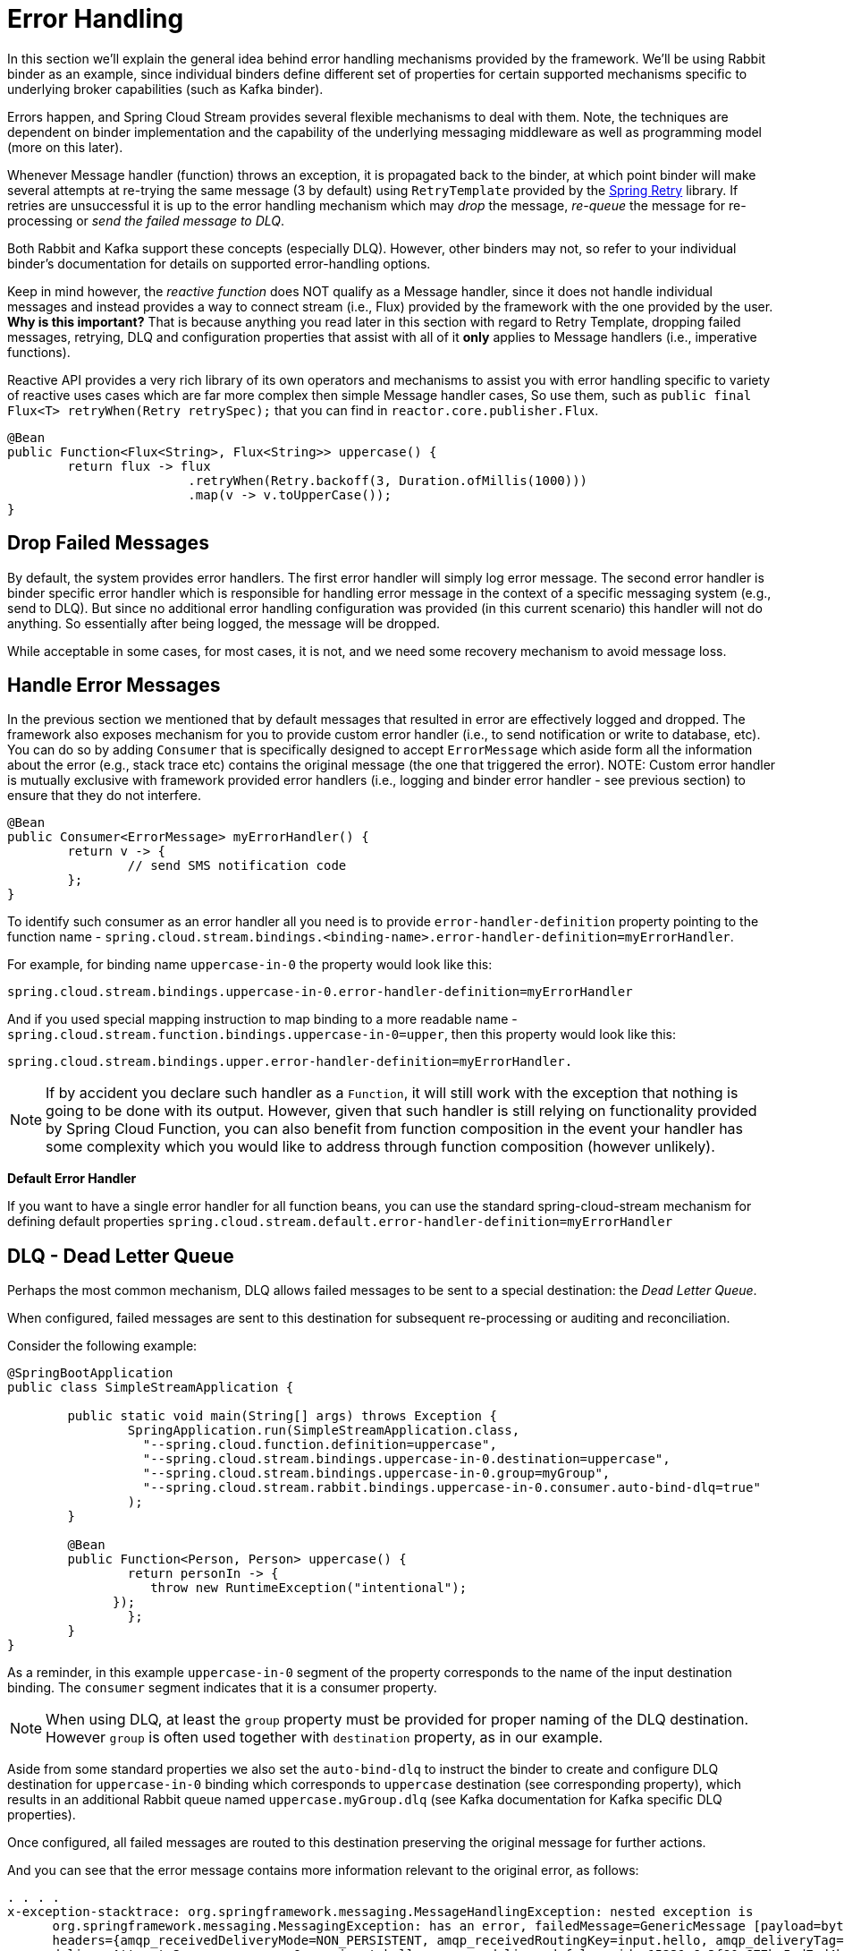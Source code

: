 [[spring-cloud-stream-overview-error-handling]]
= Error Handling

In this section we'll explain the general idea behind error handling mechanisms provided by the framework.
We'll be using Rabbit binder as an example, since individual binders define different set
of properties for certain supported mechanisms specific to underlying broker capabilities (such as Kafka binder).

Errors happen, and Spring Cloud Stream provides several flexible mechanisms to deal with them. Note, the techniques are dependent on binder implementation and the
capability of the underlying messaging middleware as well as programming model (more on this later).

Whenever Message handler (function) throws an exception, it is propagated back to the binder, at which point binder will make several attempts at re-trying
the same message (3 by default) using `RetryTemplate` provided by the https://github.com/spring-projects/spring-retry[Spring Retry] library.
If retries are unsuccessful it is up to the error handling mechanism which may _drop_ the message, _re-queue_ the message for re-processing or _send the failed message to DLQ_.

Both Rabbit and Kafka support these concepts (especially DLQ). However, other binders may not, so refer to your individual binder’s documentation for details on supported
error-handling options.

Keep in mind however, the _reactive function_ does NOT qualify as a Message handler, since it does not handle individual messages and 
instead provides a way to connect stream (i.e., Flux) provided by the framework with the one provided by the user. 
***Why is this important?***
That is because anything you read later in this section with regard to Retry Template, dropping failed messages, retrying, 
DLQ and configuration properties that assist with all of it ***only*** applies to Message handlers (i.e., imperative functions).

Reactive API provides a very rich library of its own operators and mechanisms to assist you with error handling specific to 
variety of reactive uses cases which are far more complex then simple Message handler cases, So use them, such 
as `public final Flux<T> retryWhen(Retry retrySpec);` that you can find in `reactor.core.publisher.Flux`.

[source,java]
----
@Bean
public Function<Flux<String>, Flux<String>> uppercase() {
	return flux -> flux
			.retryWhen(Retry.backoff(3, Duration.ofMillis(1000)))
			.map(v -> v.toUpperCase());
}
----

[[drop-failed-messages]]
== Drop Failed Messages

By default, the system provides error handlers. The first error handler will simply log error message. The second error handler is binder specific error handler 
which is responsible for handling error message in the context of a specific messaging system (e.g., send to DLQ). But since no additional error handling configuration was provided (in this current scenario) this handler will not do anything. So essentially after being logged, the message will be dropped. 

While acceptable in some cases, for most cases, it is not, and we need some recovery mechanism to avoid message loss.

[[handle-error-messages]]
== Handle Error Messages

In the previous section we mentioned that by default messages that resulted in error are effectively logged and dropped. The framework also exposes mechanism for you
to provide custom error handler (i.e., to send notification or write to database, etc). You can do so by adding `Consumer` that is specifically designed to accept `ErrorMessage` which aside form all the information about the error (e.g., stack trace etc) contains the original message (the one that triggered the error).
NOTE: Custom error handler is mutually exclusive with framework provided error handlers (i.e., logging and binder error handler - see previous section) to ensure that they do not interfere. 

[source,java]
----
@Bean
public Consumer<ErrorMessage> myErrorHandler() {
	return v -> {
		// send SMS notification code
	};
}
----

To identify such consumer as an error handler all you need is to provide `error-handler-definition` property  pointing to the function name - `spring.cloud.stream.bindings.<binding-name>.error-handler-definition=myErrorHandler`.

For example, for binding name `uppercase-in-0` the property would look like this:

[source,text]
----
spring.cloud.stream.bindings.uppercase-in-0.error-handler-definition=myErrorHandler
----
And if you used special mapping instruction to map binding to a more readable name - `spring.cloud.stream.function.bindings.uppercase-in-0=upper`, then this property would look like this: 
[source,text]
----
spring.cloud.stream.bindings.upper.error-handler-definition=myErrorHandler.
----

NOTE: If by accident you declare such handler as a `Function`, it will still work with the exception that nothing is going to be done with its output. However, given that such handler is still relying on functionality provided by Spring Cloud Function, you can also benefit from function composition in the event your handler has some complexity which you would like to address through function composition (however unlikely).


***Default Error Handler***

If you want to have a single error handler for all function beans, you can use the standard  spring-cloud-stream mechanism for defining default properties `spring.cloud.stream.default.error-handler-definition=myErrorHandler`


[[dlq-dead-letter-queue]]
== DLQ - Dead Letter Queue

Perhaps the most common mechanism, DLQ allows failed messages to be sent to a special destination: the _Dead Letter Queue_.

When configured, failed messages are sent to this destination for subsequent re-processing or auditing and reconciliation.

Consider the following example:

[source,java]
----
@SpringBootApplication
public class SimpleStreamApplication {

	public static void main(String[] args) throws Exception {
		SpringApplication.run(SimpleStreamApplication.class,
		  "--spring.cloud.function.definition=uppercase",
		  "--spring.cloud.stream.bindings.uppercase-in-0.destination=uppercase",
		  "--spring.cloud.stream.bindings.uppercase-in-0.group=myGroup",
		  "--spring.cloud.stream.rabbit.bindings.uppercase-in-0.consumer.auto-bind-dlq=true"
		);
	}

	@Bean
	public Function<Person, Person> uppercase() {
		return personIn -> {
		   throw new RuntimeException("intentional");
	      });
		};
	}
}
----

As a reminder, in this example `uppercase-in-0` segment of the property corresponds to the name of the input destination binding.
The `consumer` segment indicates that it is a consumer property.

NOTE: When using DLQ, at least the `group` property must be provided for proper naming of the DLQ destination. However `group` is often used together
with `destination` property, as in our example.


Aside from some standard properties we also set the `auto-bind-dlq` to instruct the binder to create and configure DLQ destination for
`uppercase-in-0` binding which corresponds to `uppercase` destination (see corresponding property), which results in an additional Rabbit queue named `uppercase.myGroup.dlq` (see Kafka documentation for Kafka specific DLQ properties).

Once configured, all failed messages are routed to this destination preserving the original message for further actions.

And you can see that the error message contains more information relevant to the original error, as follows:

[source,text]
----
. . . .
x-exception-stacktrace:	org.springframework.messaging.MessageHandlingException: nested exception is
      org.springframework.messaging.MessagingException: has an error, failedMessage=GenericMessage [payload=byte[15],
      headers={amqp_receivedDeliveryMode=NON_PERSISTENT, amqp_receivedRoutingKey=input.hello, amqp_deliveryTag=1,
      deliveryAttempt=3, amqp_consumerQueue=input.hello, amqp_redelivered=false, id=a15231e6-3f80-677b-5ad7-d4b1e61e486e,
      amqp_consumerTag=amq.ctag-skBFapilvtZhDsn0k3ZmQg, contentType=application/json, timestamp=1522327846136}]
      at org.spring...integ...han...MethodInvokingMessageProcessor.processMessage(MethodInvokingMessageProcessor.java:107)
      at. . . . .
Payload: blah
----

You can also facilitate immediate dispatch to DLQ (without re-tries) by setting `max-attempts` to '1'. For example,
[source,text]
----
--spring.cloud.stream.bindings.uppercase-in-0.consumer.max-attempts=1
----

[[retry-template]]
== Retry Template

In this section we cover configuration properties relevant to configuration of retry capabilities.

The `RetryTemplate` is part of the https://github.com/spring-projects/spring-retry[Spring Retry] library.
While it is out of scope of this document to cover all of the capabilities of the `RetryTemplate`, we 
will mention the following consumer properties that are specifically related to
the `RetryTemplate`:

maxAttempts::
The number of attempts to process the message.
+
Default: 3. 
backOffInitialInterval::
The backoff initial interval on retry.
+
Default 1000 milliseconds.
backOffMaxInterval::
The maximum backoff interval.
+
Default 10000 milliseconds. 
backOffMultiplier::
The backoff multiplier.
+
Default 2.0.
defaultRetryable::
Whether exceptions thrown by the listener that are not listed in the `retryableExceptions` are retryable.
+
Default: `true`.
retryableExceptions::
A map of Throwable class names in the key and a boolean in the value.
Specify those exceptions (and subclasses) that will or won't be retried.
Also see `defaultRetriable`.
Example: `spring.cloud.stream.bindings.input.consumer.retryable-exceptions.java.lang.IllegalStateException=false`.
+
Default: empty.

While the preceding settings are sufficient for the majority of the customization requirements, they may not satisfy certain complex requirements, at which
point you may want to provide your own instance of the `RetryTemplate`. To do so configure it as a bean in your application configuration. The application provided
instance will override the one provided by the framework. Also, to avoid conflicts you must qualify the instance of the `RetryTemplate` you want to be used by the binder
as `@StreamRetryTemplate`. For example,

[source,java]
----
@StreamRetryTemplate
public RetryTemplate myRetryTemplate() {
    return new RetryTemplate();
}
----
As you can see from the above example you don't need to annotate it with `@Bean` since `@StreamRetryTemplate` is a qualified `@Bean`.

If you need to be more precise with your `RetryTemplate`, you can specify the bean by name in your `ConsumerProperties` to associate
the specific retry bean per binding.

[source]
----
spring.cloud.stream.bindings.<foo>.consumer.retry-template-name=<your-retry-template-bean-name>
----
